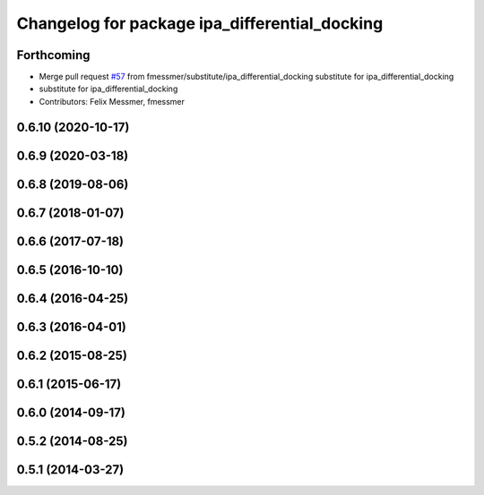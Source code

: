 ^^^^^^^^^^^^^^^^^^^^^^^^^^^^^^^^^^^^^^^^^^^^^^
Changelog for package ipa_differential_docking
^^^^^^^^^^^^^^^^^^^^^^^^^^^^^^^^^^^^^^^^^^^^^^

Forthcoming
-----------
* Merge pull request `#57 <https://github.com/ipa320/cob_substitute/issues/57>`_ from fmessmer/substitute/ipa_differential_docking
  substitute for ipa_differential_docking
* substitute for ipa_differential_docking
* Contributors: Felix Messmer, fmessmer

0.6.10 (2020-10-17)
-------------------

0.6.9 (2020-03-18)
------------------

0.6.8 (2019-08-06)
------------------

0.6.7 (2018-01-07)
------------------

0.6.6 (2017-07-18)
------------------

0.6.5 (2016-10-10)
------------------

0.6.4 (2016-04-25)
------------------

0.6.3 (2016-04-01)
------------------

0.6.2 (2015-08-25)
------------------

0.6.1 (2015-06-17)
------------------

0.6.0 (2014-09-17)
------------------

0.5.2 (2014-08-25)
------------------

0.5.1 (2014-03-27)
------------------
